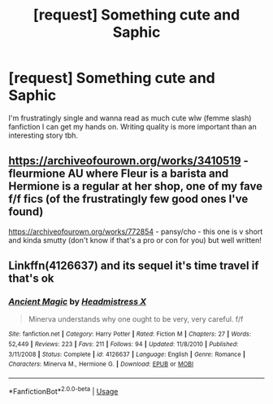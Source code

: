 #+TITLE: [request] Something cute and Saphic

* [request] Something cute and Saphic
:PROPERTIES:
:Author: CatTurtleKid
:Score: 15
:DateUnix: 1535775562.0
:DateShort: 2018-Sep-01
:FlairText: Request
:END:
I'm frustratingly single and wanna read as much cute wlw (femme slash) fanfiction I can get my hands on. Writing quality is more important than an interesting story tbh.


** [[https://archiveofourown.org/works/3410519]] - fleurmione AU where Fleur is a barista and Hermione is a regular at her shop, one of my fave f/f fics (of the frustratingly few good ones I've found)

[[https://archiveofourown.org/works/772854]] - pansy/cho - this one is v short and kinda smutty (don't know if that's a pro or con for you) but well written!
:PROPERTIES:
:Author: killmekatya
:Score: 7
:DateUnix: 1535785422.0
:DateShort: 2018-Sep-01
:END:


** Linkffn(4126637) and its sequel it's time travel if that's ok
:PROPERTIES:
:Author: Redhotlipstik
:Score: 3
:DateUnix: 1535776925.0
:DateShort: 2018-Sep-01
:END:

*** [[https://www.fanfiction.net/s/4126637/1/][*/Ancient Magic/*]] by [[https://www.fanfiction.net/u/1520683/Headmistress-X][/Headmistress X/]]

#+begin_quote
  Minerva understands why one ought to be very, very careful. f/f
#+end_quote

^{/Site/:} ^{fanfiction.net} ^{*|*} ^{/Category/:} ^{Harry} ^{Potter} ^{*|*} ^{/Rated/:} ^{Fiction} ^{M} ^{*|*} ^{/Chapters/:} ^{27} ^{*|*} ^{/Words/:} ^{52,449} ^{*|*} ^{/Reviews/:} ^{223} ^{*|*} ^{/Favs/:} ^{211} ^{*|*} ^{/Follows/:} ^{94} ^{*|*} ^{/Updated/:} ^{11/8/2010} ^{*|*} ^{/Published/:} ^{3/11/2008} ^{*|*} ^{/Status/:} ^{Complete} ^{*|*} ^{/id/:} ^{4126637} ^{*|*} ^{/Language/:} ^{English} ^{*|*} ^{/Genre/:} ^{Romance} ^{*|*} ^{/Characters/:} ^{Minerva} ^{M.,} ^{Hermione} ^{G.} ^{*|*} ^{/Download/:} ^{[[http://www.ff2ebook.com/old/ffn-bot/index.php?id=4126637&source=ff&filetype=epub][EPUB]]} ^{or} ^{[[http://www.ff2ebook.com/old/ffn-bot/index.php?id=4126637&source=ff&filetype=mobi][MOBI]]}

--------------

*FanfictionBot*^{2.0.0-beta} | [[https://github.com/tusing/reddit-ffn-bot/wiki/Usage][Usage]]
:PROPERTIES:
:Author: FanfictionBot
:Score: 1
:DateUnix: 1535776934.0
:DateShort: 2018-Sep-01
:END:
